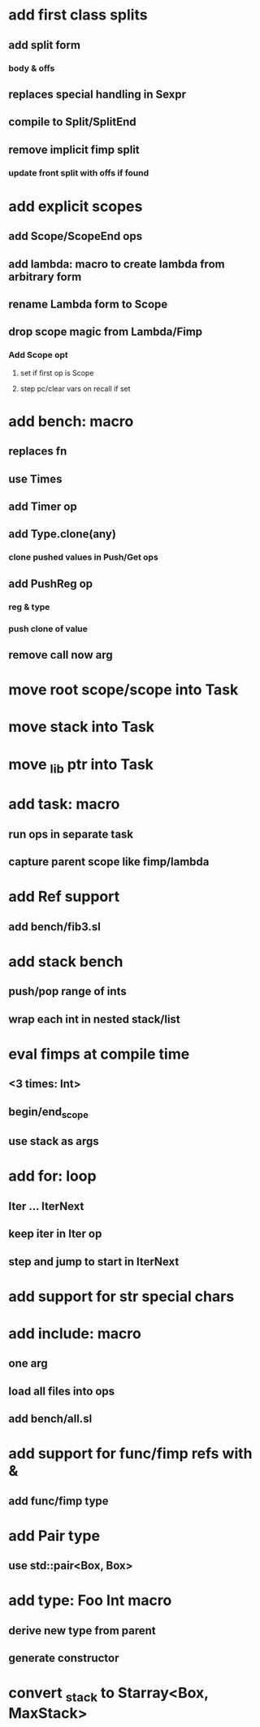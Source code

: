 * add first class splits
** add split form
*** body & offs
** replaces special handling in Sexpr
** compile to Split/SplitEnd
** remove implicit fimp split
*** update front split with offs if found
* add explicit scopes
** add Scope/ScopeEnd ops
** add lambda: macro to create lambda from arbitrary form
** rename Lambda form to Scope
** drop scope magic from Lambda/Fimp
*** Add Scope opt
**** set if first op is Scope
**** step pc/clear vars on recall if set
* add bench: macro
** replaces fn
** use Times
** add Timer op
** add Type.clone(any)
*** clone pushed values in Push/Get ops
** add PushReg op
*** reg & type
*** push clone of value
** remove call now arg
* move root scope/scope into Task
* move stack into Task
* move _lib ptr into Task
* add task: macro
** run ops in separate task
** capture parent scope like fimp/lambda
* add Ref support
** add bench/fib3.sl
* add stack bench
** push/pop range of ints
** wrap each int in nested stack/list
* eval fimps at compile time
** <3 times: Int>
** begin/end_scope
** use stack as args
* add for: loop
** Iter ... IterNext
** keep iter in Iter op
** step and jump to start in IterNext
* add support for str special chars
* add include: macro
** one arg
** load all files into ops
** add bench/all.sl
* add support for func/fimp refs with &
** add func/fimp type
* add Pair type
** use std::pair<Box, Box>
* add type: Foo Int macro
** derive new type from parent
** generate constructor 
* convert _stack to Starray<Box, MaxStack>
